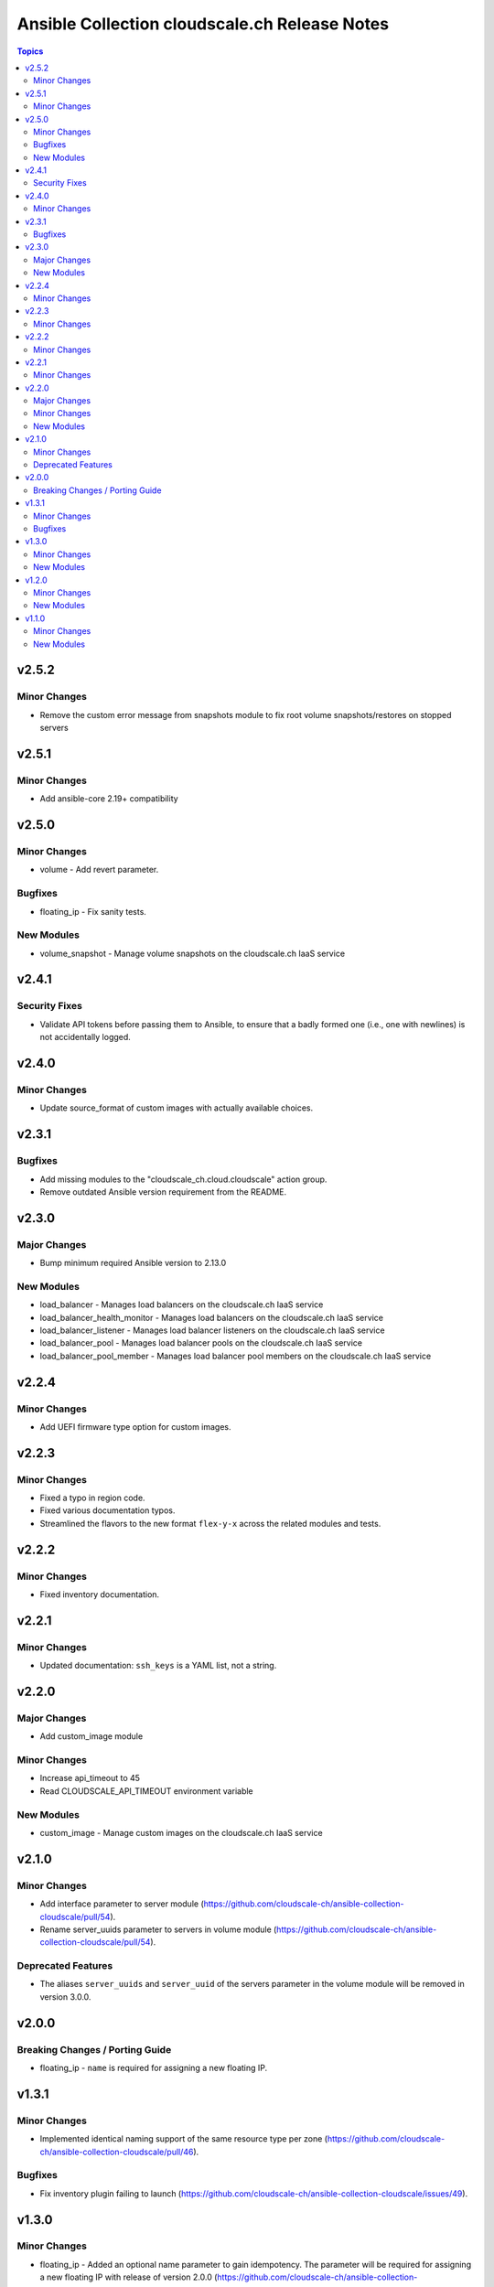 ==============================================
Ansible Collection cloudscale.ch Release Notes
==============================================

.. contents:: Topics

v2.5.2
======

Minor Changes
-------------

- Remove the custom error message from snapshots module to fix root volume snapshots/restores on stopped servers

v2.5.1
======

Minor Changes
-------------

- Add ansible-core 2.19+ compatibility

v2.5.0
======

Minor Changes
-------------

- volume - Add revert parameter.

Bugfixes
--------

- floating_ip - Fix sanity tests.

New Modules
-----------

- volume_snapshot - Manage volume snapshots on the cloudscale.ch IaaS service

v2.4.1
======

Security Fixes
--------------

- Validate API tokens before passing them to Ansible, to ensure that a badly formed one (i.e., one with newlines) is not accidentally logged.

v2.4.0
======

Minor Changes
-------------

- Update source_format of custom images with actually available choices.

v2.3.1
======

Bugfixes
--------

- Add missing modules to the "cloudscale_ch.cloud.cloudscale" action group.
- Remove outdated Ansible version requirement from the README.

v2.3.0
======

Major Changes
-------------

- Bump minimum required Ansible version to 2.13.0

New Modules
-----------

- load_balancer - Manages load balancers on the cloudscale.ch IaaS service
- load_balancer_health_monitor - Manages load balancers on the cloudscale.ch IaaS service
- load_balancer_listener - Manages load balancer listeners on the cloudscale.ch IaaS service
- load_balancer_pool - Manages load balancer pools on the cloudscale.ch IaaS service
- load_balancer_pool_member - Manages load balancer pool members on the cloudscale.ch IaaS service

v2.2.4
======

Minor Changes
-------------

- Add UEFI firmware type option for custom images.

v2.2.3
======

Minor Changes
-------------

- Fixed a typo in region code.
- Fixed various documentation typos.
- Streamlined the flavors to the new format ``flex-y-x`` across the related modules and tests.

v2.2.2
======

Minor Changes
-------------

- Fixed inventory documentation.

v2.2.1
======

Minor Changes
-------------

- Updated documentation: ``ssh_keys`` is a YAML list, not a string.

v2.2.0
======

Major Changes
-------------

- Add custom_image module

Minor Changes
-------------

- Increase api_timeout to 45
- Read CLOUDSCALE_API_TIMEOUT environment variable

New Modules
-----------

- custom_image - Manage custom images on the cloudscale.ch IaaS service

v2.1.0
======

Minor Changes
-------------

- Add interface parameter to server module (https://github.com/cloudscale-ch/ansible-collection-cloudscale/pull/54).
- Rename server_uuids parameter to servers in volume module (https://github.com/cloudscale-ch/ansible-collection-cloudscale/pull/54).

Deprecated Features
-------------------

- The aliases ``server_uuids`` and ``server_uuid`` of the servers parameter in the volume module will be removed in version 3.0.0.

v2.0.0
======

Breaking Changes / Porting Guide
--------------------------------

- floating_ip - ``name`` is required for assigning a new floating IP.

v1.3.1
======

Minor Changes
-------------

- Implemented identical naming support of the same resource type per zone (https://github.com/cloudscale-ch/ansible-collection-cloudscale/pull/46).

Bugfixes
--------

- Fix inventory plugin failing to launch (https://github.com/cloudscale-ch/ansible-collection-cloudscale/issues/49).

v1.3.0
======

Minor Changes
-------------

- floating_ip - Added an optional name parameter to gain idempotency. The parameter will be required for assigning a new floating IP with release of version 2.0.0 (https://github.com/cloudscale-ch/ansible-collection-cloudscale/pull/43/).
- floating_ip - Allow to reserve an IP without assignment to a server (https://github.com/cloudscale-ch/ansible-collection-cloudscale/pull/31/).

New Modules
-----------

- subnet - Manages subnets on the cloudscale.ch IaaS service

v1.2.0
======

Minor Changes
-------------

- server_group - The module has been refactored and the code simplifed (https://github.com/cloudscale-ch/ansible-collection-cloudscale/pull/23).
- volume - The module has been refactored and the code simplifed (https://github.com/cloudscale-ch/ansible-collection-cloudscale/pull/24).

New Modules
-----------

- network - Manages networks on the cloudscale.ch IaaS service

v1.1.0
======

Minor Changes
-------------

- floating_ip - added tags support (https://github.com/cloudscale-ch/ansible-collection-cloudscale/pull/16)

New Modules
-----------

- objects_user - Manages objects users on the cloudscale.ch IaaS service
